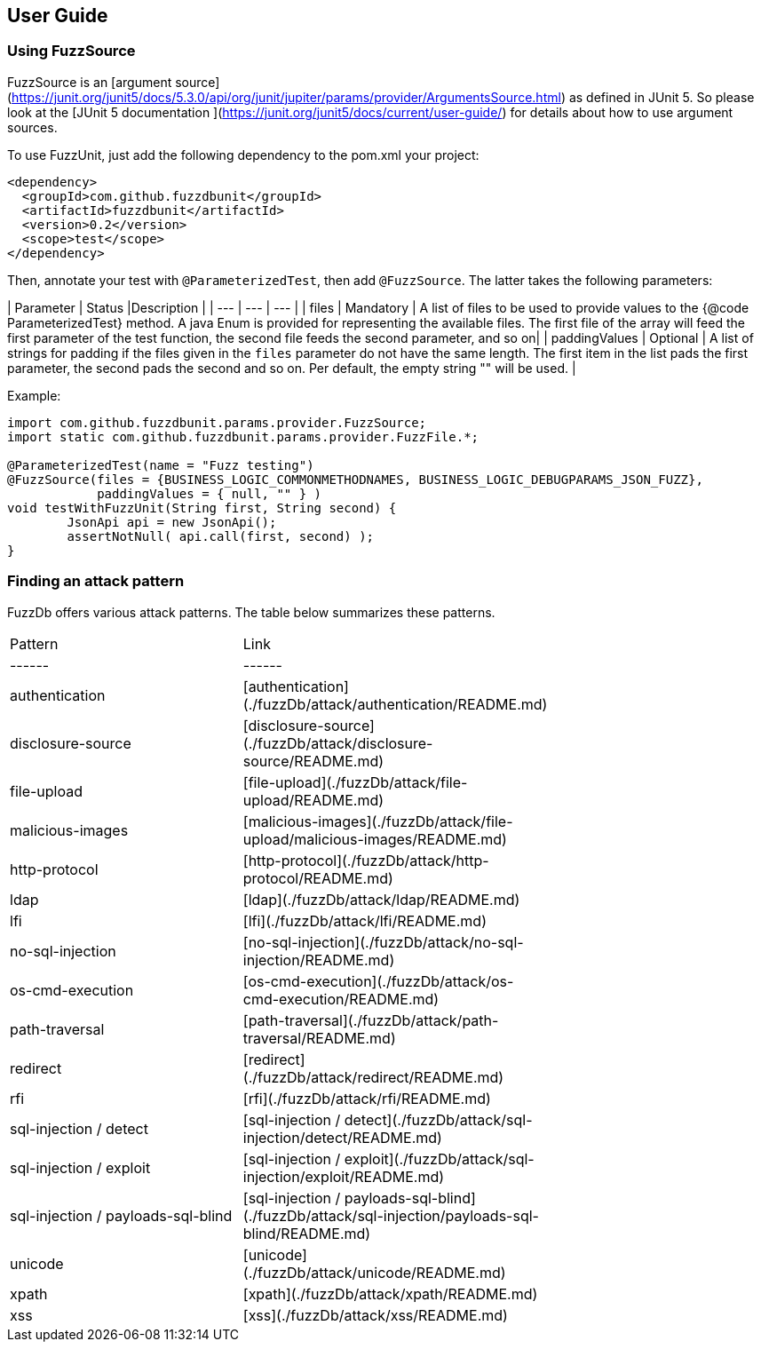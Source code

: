 ## User Guide

### Using FuzzSource
FuzzSource is an [argument source](https://junit.org/junit5/docs/5.3.0/api/org/junit/jupiter/params/provider/ArgumentsSource.html)
as defined in JUnit 5. So please look at the [JUnit 5 documentation ](https://junit.org/junit5/docs/current/user-guide/)
for details about how to use argument sources.

To use FuzzUnit, just add the following dependency to the pom.xml your project:

```
<dependency>
  <groupId>com.github.fuzzdbunit</groupId>
  <artifactId>fuzzdbunit</artifactId>
  <version>0.2</version>
  <scope>test</scope>
</dependency>
```

Then, annotate your test with ```@ParameterizedTest```, then add ```@FuzzSource```. The latter takes the following parameters:

| Parameter | Status |Description |
| --- | --- | --- |
| files | Mandatory | A list of files to be used to provide values to the {@code ParameterizedTest} method. A java Enum is provided for representing the available files. The first file of the array will feed the first parameter of the test function, the second file feeds the second parameter, and so on|
| paddingValues | Optional |  A list of strings for padding if the files given in the ```files``` parameter do not have the same length. The first item in the list pads the first parameter, the second pads the second and so on. Per default, the empty string "" will be used. |

Example:
```
import com.github.fuzzdbunit.params.provider.FuzzSource;
import static com.github.fuzzdbunit.params.provider.FuzzFile.*;

@ParameterizedTest(name = "Fuzz testing")
@FuzzSource(files = {BUSINESS_LOGIC_COMMONMETHODNAMES, BUSINESS_LOGIC_DEBUGPARAMS_JSON_FUZZ},
            paddingValues = { null, "" } )
void testWithFuzzUnit(String first, String second) {
	JsonApi api = new JsonApi();
	assertNotNull( api.call(first, second) );
}
```

### Finding an attack pattern

FuzzDb offers various attack patterns. The table below summarizes these patterns.

|===
| Pattern | Link |
| ------ | ------ |
| authentication     | [authentication](./fuzzDb/attack/authentication/README.md)    |
| disclosure-source     | [disclosure-source](./fuzzDb/attack/disclosure-source/README.md)    |
| file-upload     | [file-upload](./fuzzDb/attack/file-upload/README.md)    |
| malicious-images     | [malicious-images](./fuzzDb/attack/file-upload/malicious-images/README.md)    |
| http-protocol     | [http-protocol](./fuzzDb/attack/http-protocol/README.md)   |
| ldap     | [ldap](./fuzzDb/attack/ldap/README.md)    |
| lfi     | [lfi](./fuzzDb/attack/lfi/README.md)    |
| no-sql-injection     | [no-sql-injection](./fuzzDb/attack/no-sql-injection/README.md)    |
| os-cmd-execution     | [os-cmd-execution](./fuzzDb/attack/os-cmd-execution/README.md)    |
| path-traversal     | [path-traversal](./fuzzDb/attack/path-traversal/README.md)    |
| redirect     | [redirect](./fuzzDb/attack/redirect/README.md)    |
| rfi     | [rfi](./fuzzDb/attack/rfi/README.md)    |
| sql-injection / detect     | [sql-injection / detect](./fuzzDb/attack/sql-injection/detect/README.md)    |
| sql-injection / exploit     | [sql-injection / exploit](./fuzzDb/attack/sql-injection/exploit/README.md)    |
| sql-injection / payloads-sql-blind     | [sql-injection / payloads-sql-blind](./fuzzDb/attack/sql-injection/payloads-sql-blind/README.md)    |
| unicode     | [unicode](./fuzzDb/attack/unicode/README.md)    |
| xpath     | [xpath](./fuzzDb/attack/xpath/README.md)    |
| xss     | [xss](./fuzzDb/attack/xss/README.md)    |
|===